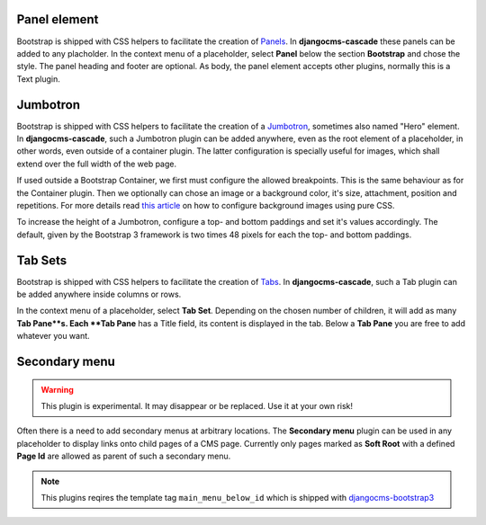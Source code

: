 .. _bootstrap3/other-components:

=============
Panel element
=============

Bootstrap is shipped with CSS helpers to facilitate the creation of Panels_. In **djangocms-cascade**
these panels can be added to any placholder. In the context menu of a placeholder, select **Panel**
below the section **Bootstrap** and chose the style. The panel heading and footer are optional.
As body, the panel element accepts other plugins, normally this is a Text plugin.

.. _Panels: http://getbootstrap.com/components/#panels


=========
Jumbotron
=========

Bootstrap is shipped with CSS helpers to facilitate the creation of a Jumbotron_, sometimes also
named "Hero" element. In **djangocms-cascade**, such a Jumbotron plugin can be added anywhere,
even as the root element of a placeholder, in other words, even outside of a container plugin.
The latter configuration is specially useful for images, which shall extend over the full width
of the web page.

If used outside a Bootstrap Container, we first must configure the allowed breakpoints. This is
the same behaviour as for the Container plugin. Then we optionally can chose an image or a
background color, it's size, attachment, position and repetitions. For more details read
`this article`_ on how to configure background images using pure CSS.

To increase the height of a Jumbotron, configure a top- and bottom paddings and set it's values
accordingly. The default, given by the Bootstrap 3 framework is two times 48 pixels for each
the top- and bottom paddings.

.. _Jumbotron: http://getbootstrap.com/components/#jumbotron
.. _this article: https://css-tricks.com/almanac/properties/b/background-image/


========
Tab Sets
========

Bootstrap is shipped with CSS helpers to facilitate the creation of Tabs_. In **djangocms-cascade**,
such a Tab plugin can be added anywhere inside columns or rows.

In the context menu of a placeholder, select **Tab Set**. Depending on the chosen number of
children, it will add as many **Tab Pane**s. Each **Tab Pane** has a Title field, its content is
displayed in the tab. Below a **Tab Pane** you are free to add whatever you want.


.. _Tabs: http://getbootstrap.com/javascript/#tabs

==============
Secondary menu
==============

.. warning:: This plugin is experimental. It may disappear or be replaced. Use it at your own risk!

Often there is a need to add secondary menus at arbitrary locations. The **Secondary menu** plugin
can be used in any placeholder to display links onto child pages of a CMS page. Currently only
pages marked as **Soft Root** with a defined **Page Id** are allowed as parent of such a secondary
menu.

.. note:: This plugins reqires the template tag ``main_menu_below_id`` which is shipped with
          djangocms-bootstrap3_

.. _djangocms-bootstrap3: https://github.com/jrief/djangocms-bootstrap3
